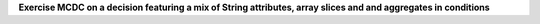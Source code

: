 **Exercise MCDC on a decision featuring a mix of String attributes, array slices and and aggregates in conditions**

